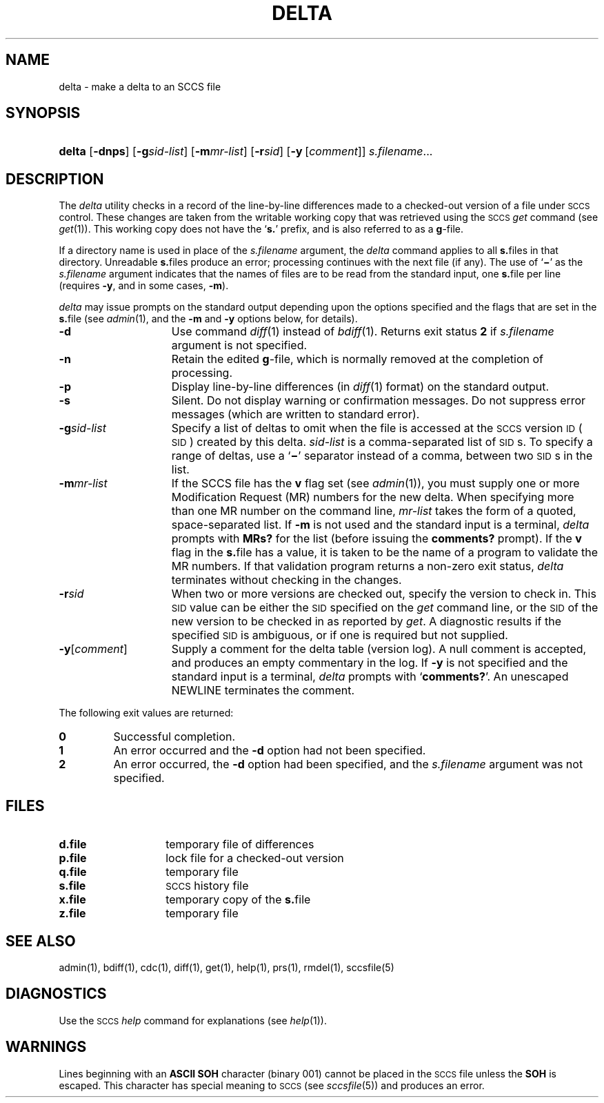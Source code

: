 .\"
.\" CDDL HEADER START
.\"
.\" The contents of this file are subject to the terms of the
.\" Common Development and Distribution License (the "License").  
.\" You may not use this file except in compliance with the License.
.\"
.\" You can obtain a copy of the license at usr/src/OPENSOLARIS.LICENSE
.\" or http://www.opensolaris.org/os/licensing.
.\" See the License for the specific language governing permissions
.\" and limitations under the License.
.\"
.\" When distributing Covered Code, include this CDDL HEADER in each
.\" file and include the License file at usr/src/OPENSOLARIS.LICENSE.
.\" If applicable, add the following below this CDDL HEADER, with the
.\" fields enclosed by brackets "[]" replaced with your own identifying
.\" information: Portions Copyright [yyyy] [name of copyright owner]
.\"
.\" CDDL HEADER END
.\"  Copyright (c) 1999, Sun Microsystems, Inc. All Rights Reserved
.\"
.\" Portions Copyright (c) 2007 Gunnar Ritter, Freiburg i. Br., Germany
.\"
.\" Sccsid @(#)delta.1	1.7 (gritter) 02/01/07
.\"
.\" from OpenSolaris sccs-delta 1 "1 Nov 1999" "SunOS 5.11" "User Commands"
.TH DELTA 1 "02/01/07" "Heirloom Development Tools" "User Commands"
.SH NAME
delta \- make a delta to an SCCS file
.SH SYNOPSIS
.HP
.ad l
.nh
\fBdelta\fR
[\fB\-dnps\fR]
[\fB\-g\fR\fIsid-list\fR] 
[\fB\-m\fR\fImr\(hylist\fR]
[\fB\-r\fR\fIsid\fR] 
[\fB\-y\fR\ [\fIcomment\fR]]\fI s.filename\fR...
.br
.ad b
.SH DESCRIPTION
.LP
The \fIdelta\fR utility checks in a record of the line-by-line differences made to a checked-out version of a file under \s-1SCCS\s+1 control.
These changes are taken from the writable working copy that was retrieved using the \s-1SCCS\s+1 \fIget\fR command (see 
\fIget\fR(1)).
This working copy does not have the `\fBs.\fR' prefix, and is also referred to as a \fBg\fR-file.
.PP
If a directory name is used in place of the \fIs.filename\fR argument, the \fIdelta\fR command applies to all \fBs.\fRfiles in that directory.
Unreadable \fBs.\fRfiles produce an error; processing continues with the next file (if any).
The use of `\fB\(mi\fR' as the \fIs.filename\fR argument indicates that the names of files are to be read from the standard input, one \fBs.\fRfile per
line (requires \fB\-y\fR, and in some cases, \fB\-m\fR).
.PP
\fIdelta\fR may issue prompts on the standard output depending upon the options specified and the flags that are set in the \fBs.\fRfile (see 
\fIadmin\fR(1), and the \fB\-m\fR and \fB\-y\fR options below, for details).
.TP 15
\fB\-d\fR
Use command 
\fIdiff\fR(1) instead of 
\fIbdiff\fR(1).
Returns exit status \fB2\fR if \fIs.filename\fR argument is not specified.
.TP
\fB\-n\fR
Retain the edited \fBg\fR-file, which is normally removed at the completion of processing.
.TP
\fB\-p\fR
Display line-by-line differences (in 
\fIdiff\fR(1) format) on the standard output.
.TP
\fB\-s\fR
Silent.
Do not display warning or confirmation messages.
Do not suppress error messages (which are written to standard error).
.TP
\fB\-g\fR\fIsid-list\fR
Specify a list of deltas to omit when the file is accessed at the \s-1SCCS\s+1 version \s-1ID\s+1 (\s-1SID\s+1) created by this delta.
\fIsid-list\fR is a comma-separated list of \s-1SID\s+1s.
To specify a range of deltas, use a `\fB\(mi\fR' separator instead of a comma, between two \s-1SID\s+1s in the list.
.TP
\fB\-m\fR\fImr-list\fR
If the SCCS file has the \fBv\fR flag set (see 
\fIadmin\fR(1)), you must supply one or more Modification Request (MR) numbers for the new delta.
When specifying more than one MR number on the command line, \fImr-list\fR takes the form of a quoted, space-separated list.
If \fB\-m\fR is not used and the standard input is a terminal, \fIdelta\fR prompts with \fBMRs?\fR for the list (before issuing the \fBcomments?\fR prompt).
If the \fBv\fR flag in the \fBs.\fRfile has a value, it is taken to be the name of a program to validate the MR numbers.
If that validation program returns a non-zero exit status, \fIdelta\fR terminates
without checking in the changes.
.TP
\fB\-r\fR\fIsid\fR
When two or more versions are checked out, specify the version to check in.
This \s-1SID\s+1 value can be either the \s-1SID\s+1 specified on the \fIget\fR command line, or the \s-1SID\s+1 of the new version to be checked in as reported by \fIget\fR.
A diagnostic
results if the specified \s-1SID\s+1 is ambiguous, or if one is required but not supplied.
.TP
\fB\-y\fR[\fIcomment\fR]\fR
Supply a comment for the delta table (version log).
A null comment is accepted, and produces an empty commentary in the log.
If \fB\-y\fR is not specified and the standard input is a terminal, \fIdelta\fR prompts with `\fBcomments?\fR'.
An unescaped NEWLINE terminates the comment.
.PP
The following exit values are returned:
.TP
\fB0\fR
Successful completion.
.TP
\fB1\fR
An error occurred and the \fB\-d\fR option had not been specified.
.TP
\fB2\fR
An error occurred, the \fB\-d\fR option had been specified, and the \fIs.filename\fR argument was not specified.
.SH FILES
.TP 14
.PD 0
\fBd.file\fR
temporary file of differences
.TP
\fBp.file\fR
lock file for a checked-out version
.TP
\fBq.file\fR
temporary file
.TP
\fBs.file\fR
\s-1SCCS\s+1 history file
.TP
\fBx.file\fR
temporary copy of the \fBs.\fRfile
.TP
\fBz.file\fR
temporary file
.PD
.SH SEE ALSO
.LP
admin(1), 
bdiff(1), 
cdc(1), 
diff(1), 
get(1), 
help(1), 
prs(1), 
rmdel(1), 
sccsfile(5)
.SH DIAGNOSTICS
Use the \s-1SCCS\s+1 \fIhelp\fR command for explanations (see 
\fIhelp\fR(1)).
.SH WARNINGS
Lines beginning with an \fBASCII SOH\fR character (binary 001) cannot be placed in the \s-1SCCS\s+1 file unless the \fBSOH\fR is escaped.
This character has special meaning to \s-1SCCS\s+1 (see 
\fIsccsfile\fR(5)) and produces an error.
